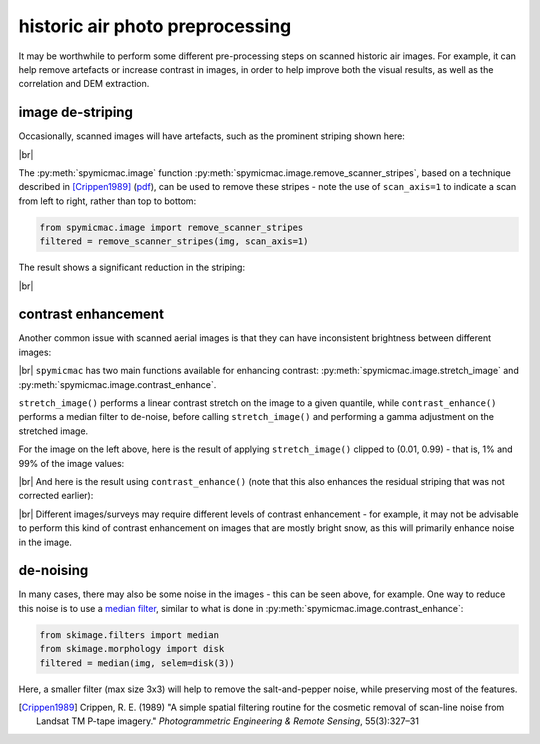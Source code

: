 historic air photo preprocessing
=================================

It may be worthwhile to perform some different pre-processing steps on scanned historic air images. For example,
it can help remove artefacts or increase contrast in images, in order to help improve both the visual results, as well
as the correlation and DEM extraction.

image de-striping
------------------
Occasionally, scanned images will have artefacts, such as the prominent striping shown here:

.. image:: ../../../img/stripe.png
    :width: 600
    :align: center
    :alt: a scanned aerial image with prominent striping

|br|

The :py:meth:`spymicmac.image` function :py:meth:`spymicmac.image.remove_scanner_stripes`, based
on a technique described in [Crippen1989]_
(`pdf <https://www.asprs.org/wp-content/uploads/pers/1989journal/mar/1989_mar_327-331.pdf>`_), can be used to remove
these stripes - note the use of ``scan_axis=1`` to indicate a scan from left to right, rather than top to bottom:

.. code-block:: python

    from spymicmac.image import remove_scanner_stripes
    filtered = remove_scanner_stripes(img, scan_axis=1)

The result shows a significant reduction in the striping:

.. image:: ../../../img/destripe.png
    :width: 600
    :align: center
    :alt: a scanned aerial image with striping removed

|br|

.. _contrast-enhancement:

contrast enhancement
---------------------
Another common issue with scanned aerial images is that they can have inconsistent brightness between different
images:

.. image:: ../../../img/destripe.png
    :width: 49%
.. image:: ../../../img/bright.png
    :width: 49%

|br| ``spymicmac`` has two main functions available for enhancing contrast: :py:meth:`spymicmac.image.stretch_image`
and :py:meth:`spymicmac.image.contrast_enhance`.

``stretch_image()`` performs a linear contrast stretch on the image to a given quantile, while ``contrast_enhance()``
performs a median filter to de-noise, before calling ``stretch_image()`` and performing a gamma adjustment on the
stretched image.

For the image on the left above, here is the result of applying ``stretch_image()`` clipped to (0.01, 0.99) -
that is, 1% and 99% of the image values:

.. image:: ../../../img/stretch.png
    :width: 600
    :align: center
    :alt: a scanned aerial image

|br| And here is the result using ``contrast_enhance()`` (note that this also enhances the residual striping
that was not corrected earlier):

.. image:: ../../../img/enhanced.png
    :width: 600
    :align: center
    :alt: a scanned aerial image with striping removed

|br| Different images/surveys may require different levels of contrast enhancement - for example, it may not be
advisable to perform this kind of contrast enhancement on images that are mostly bright snow, as this will
primarily enhance noise in the image.

de-noising
-----------

In many cases, there may also be some noise in the images - this can be seen above, for example. One way to reduce
this noise is to use a `median filter <https://scikit-image.org/docs/dev/api/skimage.filters.html#skimage.filters.median>`_,
similar to what is done in :py:meth:`spymicmac.image.contrast_enhance`:

.. code-block:: python

    from skimage.filters import median
    from skimage.morphology import disk
    filtered = median(img, selem=disk(3))

Here, a smaller filter (max size 3x3) will help to remove the salt-and-pepper noise, while preserving most of the
features.

.. [Crippen1989] Crippen, R. E. (1989) "A simple spatial filtering routine for the cosmetic removal of scan-line noise
    from Landsat TM P-tape imagery." *Photogrammetric Engineering & Remote Sensing*, 55(3):327–31
